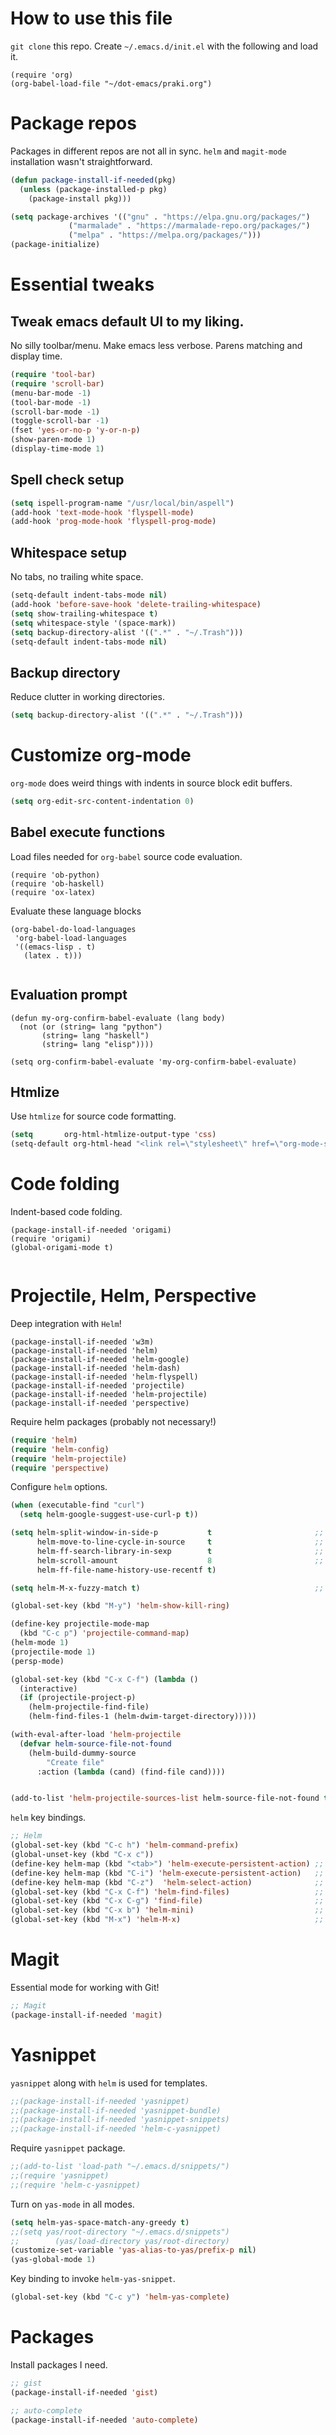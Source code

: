 
* How to use this file
=git clone= this repo. Create =~/.emacs.d/init.el= with the following and load it.
#+BEGIN_SRC exmaple :eval no
(require 'org)
(org-babel-load-file "~/dot-emacs/praki.org")
#+END_SRC

* Package repos
Packages in different repos are not all in sync. =helm= and =magit-mode=
installation wasn't straightforward.

#+BEGIN_SRC emacs-lisp :noweb-ref package-install
  (defun package-install-if-needed(pkg)
    (unless (package-installed-p pkg)
      (package-install pkg)))

  (setq package-archives '(("gnu" . "https://elpa.gnu.org/packages/")
			   ("marmalade" . "https://marmalade-repo.org/packages/")
			   ("melpa" . "https://melpa.org/packages/")))
  (package-initialize)
#+END_SRC

* Essential tweaks
** Tweak emacs default UI to my liking.
No silly toolbar/menu. Make emacs less verbose. Parens matching and
display time.

#+BEGIN_SRC emacs-lisp :noweb-ref common-tweaks
(require 'tool-bar)
(require 'scroll-bar)
(menu-bar-mode -1)
(tool-bar-mode -1)
(scroll-bar-mode -1)
(toggle-scroll-bar -1)
(fset 'yes-or-no-p 'y-or-n-p)
(show-paren-mode 1)
(display-time-mode 1)
#+END_SRC

** Spell check setup

#+BEGIN_SRC emacs-lisp :noweb-ref common-tweaks
(setq ispell-program-name "/usr/local/bin/aspell")
(add-hook 'text-mode-hook 'flyspell-mode)
(add-hook 'prog-mode-hook 'flyspell-prog-mode)
#+END_SRC

** Whitespace setup
No tabs, no trailing white space.

#+BEGIN_SRC emacs-lisp :noweb-ref common-tweaks
(setq-default indent-tabs-mode nil)
(add-hook 'before-save-hook 'delete-trailing-whitespace)
(setq show-trailing-whitespace t)
(setq whitespace-style '(space-mark))
(setq backup-directory-alist '((".*" . "~/.Trash")))
(setq-default indent-tabs-mode nil)
#+END_SRC

** Backup directory
Reduce clutter in working directories.

#+BEGIN_SRC emacs-lisp :noweb-ref common-tweaks
(setq backup-directory-alist '((".*" . "~/.Trash")))
#+END_SRC

* Customize org-mode
=org-mode= does weird things with indents in source block edit buffers.

#+BEGIN_SRC emacs-lisp :noweb-ref common-tweaks
(setq org-edit-src-content-indentation 0)
#+END_SRC
** Babel execute functions
Load files needed for =org-babel= source code evaluation.

#+BEGIN_SRC elisp :noweb-ref common-tweaks
(require 'ob-python)
(require 'ob-haskell)
(require 'ox-latex)
#+END_SRC

Evaluate these language blocks
#+BEGIN_SRC elisp :noweb-ref common-tweaks
(org-babel-do-load-languages
 'org-babel-load-languages
 '((emacs-lisp . t)
   (latex . t)))

#+END_SRC
** Evaluation prompt
#+BEGIN_SRC elisp :noweb-ref common-tweaks
(defun my-org-confirm-babel-evaluate (lang body)
  (not (or (string= lang "python")
	   (string= lang "haskell")
	   (string= lang "elisp"))))

(setq org-confirm-babel-evaluate 'my-org-confirm-babel-evaluate)
#+END_SRC

** Htmlize
Use =htmlize= for source code formatting.

#+BEGIN_SRC emacs-lisp :noweb-ref package-install
(setq       org-html-htmlize-output-type 'css)
(setq-default org-html-head "<link rel=\"stylesheet\" href=\"org-mode-style.css/>")
#+END_SRC

* Code folding
Indent-based code folding.

#+BEGIN_SRC elisp :noweb-ref package-setup
(package-install-if-needed 'origami)
(require 'origami)
(global-origami-mode t)

#+END_SRC

* Projectile, Helm, Perspective
Deep integration with =Helm=!

#+BEGIN_SRC elisp :noweb-ref package-setup
  (package-install-if-needed 'w3m)
  (package-install-if-needed 'helm)
  (package-install-if-needed 'helm-google)
  (package-install-if-needed 'helm-dash)
  (package-install-if-needed 'helm-flyspell)
  (package-install-if-needed 'projectile)
  (package-install-if-needed 'helm-projectile)
  (package-install-if-needed 'perspective)
#+END_SRC

Require helm packages (probably not necessary!)
#+BEGIN_SRC emacs-lisp :noweb-ref require
(require 'helm)
(require 'helm-config)
(require 'helm-projectile)
(require 'perspective)
#+END_SRC

Configure =helm= options.
#+BEGIN_SRC emacs-lisp :noweb-ref package-setup
(when (executable-find "curl")
  (setq helm-google-suggest-use-curl-p t))

(setq helm-split-window-in-side-p           t                       ;; open helm buffer inside current window, not occupy whole other window
      helm-move-to-line-cycle-in-source     t                       ;; move to end or beginning of source when reaching top or bottom of source.
      helm-ff-search-library-in-sexp        t                       ;; search for library in `require' and `declare-function' sexp.
      helm-scroll-amount                    8                       ;; scroll 8 lines other window using M-<next>/M-<prior>
      helm-ff-file-name-history-use-recentf t)

(setq helm-M-x-fuzzy-match t)                                       ;; optional fuzzy matching for helm-M-x

(global-set-key (kbd "M-y") 'helm-show-kill-ring)

(define-key projectile-mode-map
  (kbd "C-c p") 'projectile-command-map)
(helm-mode 1)
(projectile-mode 1)
(persp-mode)

(global-set-key (kbd "C-x C-f") (lambda ()
  (interactive)
  (if (projectile-project-p)
    (helm-projectile-find-file)
    (helm-find-files-1 (helm-dwim-target-directory)))))

(with-eval-after-load 'helm-projectile
  (defvar helm-source-file-not-found
    (helm-build-dummy-source
        "Create file"
      :action (lambda (cand) (find-file cand))))


(add-to-list 'helm-projectile-sources-list helm-source-file-not-found t))

#+END_SRC

=helm= key bindings.
#+BEGIN_SRC emacs-lisp :noweb-ref key-bindings
;; Helm
(global-set-key (kbd "C-c h") 'helm-command-prefix)
(global-unset-key (kbd "C-x c"))
(define-key helm-map (kbd "<tab>") 'helm-execute-persistent-action) ;; rebind tab to run persistent action
(define-key helm-map (kbd "C-i") 'helm-execute-persistent-action)   ;; make TAB works in terminal
(define-key helm-map (kbd "C-z")  'helm-select-action)              ;; list actions using C-z
(global-set-key (kbd "C-x C-f") 'helm-find-files)                   ;; replace find-files
(global-set-key (kbd "C-x C-g") 'find-file)                         ;; original find-files
(global-set-key (kbd "C-x b") 'helm-mini)                           ;; replace switch-to-buffer
(global-set-key (kbd "M-x") 'helm-M-x)                              ;; helm replacement for M-x
#+END_SRC
* Magit
Essential mode for working with Git!

#+BEGIN_SRC emacs-lisp :noweb-ref package-install
;; Magit
(package-install-if-needed 'magit)
#+END_SRC

* Yasnippet
=yasnippet= along with =helm= is used for templates.

#+BEGIN_SRC emacs-lisp :noweb-ref package-install
;;(package-install-if-needed 'yasnippet)
;;(package-install-if-needed 'yasnippet-bundle)
;;(package-install-if-needed 'yasnippet-snippets)
;;(package-install-if-needed 'helm-c-yasnippet)
#+END_SRC

Require =yasnippet= package.
#+BEGIN_SRC emacs-lisp :noweb-ref require :results silent
;;(add-to-list 'load-path "~/.emacs.d/snippets/")
;;(require 'yasnippet)
;;(require 'helm-c-yasnippet)
#+END_SRC

Turn on =yas-mode= in all modes.
#+BEGIN_SRC emacs-lisp :noweb-ref package-setup
(setq helm-yas-space-match-any-greedy t)
;;(setq yas/root-directory "~/.emacs.d/snippets")
;;        (yas/load-directory yas/root-directory)
(customize-set-variable 'yas-alias-to-yas/prefix-p nil)
(yas-global-mode 1)
#+END_SRC

Key binding to invoke =helm-yas-snippet=.

#+BEGIN_SRC emacs-lisp :noweb-ref key-bindings
(global-set-key (kbd "C-c y") 'helm-yas-complete)
#+END_SRC

* Packages
Install packages I need.
#+BEGIN_SRC emacs-lisp :noweb-ref package-install
  ;; gist
  (package-install-if-needed 'gist)

  ;; auto-complete
  (package-install-if-needed 'auto-complete)
#+END_SRC

* Modes
  Install modes that are not bundled with emacs.

  #+BEGIN_SRC emacs-lisp :noweb-ref package-install
    ;; Clojure
    (when (not (package-installed-p 'clj-mode))
      (package-install 'clj-mode))

    (when (not (package-installed-p 'cider))
      (package-install 'cider))

    ;; javascript
    (when (not (package-installed-p 'js2-mode))
      (package-install 'js2-mode))

    ;; graphviz
    (when (not (package-installed-p 'graphviz-dot-mode))
      (package-install 'graphviz-dot-mode))

    ;;  Rust
    (package-install-if-needed 'rust-mode)

    ;;  ReasonML
    (package-install-if-needed 'reason-mode)

  #+END_SRC

* Elixir mode
Elixir mode setup. Always run formatter before saving the buffer.

#+BEGIN_SRC elisp :noweb-ref package-setup
  (package-install-if-needed 'elixir-mode)
  (package-install-if-needed 'alchemist)

  (defun format-elixir-code ()
    (elixir-format))

  (add-hook 'elixir-mode-hook
            (lambda ()
              (add-hook 'before-save-hook
                        'format-elixir-code
                        nil
                        t)))

  (setq alchemist-iex-program-name "/usr/local/bin/iex") ;; default: iex
  (setq alchemist-execute-command "/usr/local/bin/elixir") ;; default: elixir
  (setq alchemist-compile-command "/usr/local/bin/elixirc") ;; default: elixirc
  (setq alchemist-test-status-modeline nil)
  (setq alchemist-key-command-prefix (kbd "C-c a")) ;; default: (kbd "C-c a")
  (setq alchemist-test-mode-highlight-tests nil) ;; default t
  (setq alchemist-test-ask-about-save nil)
  (setq alchemist-test-status-modeline nil)
  (setq alchemist-test-display-compilation-output t)
  (setq alchemist-test-truncate-lines nil) ;; default t
  (setq alchemist-hooks-test-on-save t)
  (setq alchemist-hooks-compile-on-save t)
#+END_SRC

* Elm mode
Elm mode setup. Run formatter before saving the buffer.

#+BEGIN_SRC elisp :noweb-ref package-setup

(defun my-elm-mode-hook ()
  (setq tab-width 4 indent-tabs-mode nil)
  (setq elm-format-on-save-mode t)
  (elm-format-on-save-mode))

(add-hook 'elm-mode-hook 'my-elm-mode-hook)
(setq elm-tags-on-save t)

#+END_SRC

** Hook to kill and restart elm compiler
Setup a less annoying way to kill the Elm compiler and restart
it. Relying on eshell and =./run.sh= convention for restarting the
process.

#+BEGIN_SRC elisp :noweb-ref package-setup

;; switch to eshell and restart elm-compiler
(defun switch-to-eshell()
  (interactive)
  (pop-to-buffer  "*eshell*")
  (eshell-kill-process)
  (eshell-return-to-prompt)
  (insert "./run.sh")
  (eshell-send-input))


(global-set-key (kbd "C-?") #'switch-to-eshell)

#+END_SRC

** Editing Elm template files
Edit =.et= files in =elm-mode=.

#+BEGIN_SRC elisp :noweb-ref package-setup

;; Set mode for .et files
(add-to-list 'auto-mode-alist '("\\.et\\'" . elm-mode))
#+END_SRC

** Find Elm code at point
Select elm code at point.

#+BEGIN_SRC elisp :noweb-ref package-setup
;; Highlight elm code at point
;; FIXME - buggy
(defun praki/elm-code-at-point()
  (interactive)
  (let* ((curr-point (point))
         (beg (progn
                ;; Find a line which starts with non-whitespace
                (while (and (> (point)  (point-min))
                            (not (string-match
                                  "^[[:alpha:]]"
                                  (buffer-substring
                                   (line-beginning-position)
                                   (line-end-position)))))
                  (previous-line))
                ;; Extend backwards until a line with whitespace
                (while (and (> (point)  (point-min))
                            (not (string-match
                             "^[[:space:]]*$"
                             (buffer-substring
                              (line-beginning-position)
                              (line-end-position)))))
                  (previous-line))
                (next-line)
                (point)))
         (end (progn
                ;; Find the next line starting with a '-' or alpha
                (goto-char curr-point)
                (while (and (< (point) (point-max))
                            (not (string-match "^[\-[:alpha:]]"
                                               (buffer-substring
                                                (line-beginning-position)
                                                (line-end-position)))))
                  (next-line))
                  (previous-line)
                ;; Skip trailing whitespace
                (while (and (< (point-min) (point))
                            (not (string-match
                             "^[[:space:]]*$"
                             (buffer-substring
                              (line-beginning-position) (line-end-position)))))
                  (previous-line))
                  (next-line)
                (point))))
    (set-mark beg)
    (goto-char end)))

(global-set-key (kbd "C-c C-.") 'praki/elm-code-at-point)

;; Run template processor when a .et file is saved
(defun praki/after-save-hook()
  (cond
   ((equal (file-name-extension (buffer-file-name)) "elm")
    ;; If there is a corresponding .et file, patch it with the changes here
    (let* ((file-name  (buffer-file-name))
           (et-file-name
            (concat
             (file-name-directory file-name)
             (file-name-base file-name)
             ".et")))
      (when (file-exists-p et-file-name)
        ;; TBD
        )))
   ((equal (file-name-extension (buffer-file-name)) "et")
    (progn
      ;; Process .et files to generate .elm file from it
      (run-template-processor "${" "}$"
                              (concat
                               (file-name-directory (buffer-file-name))
                               "/"
                               (file-name-base buffer-file-name)
                               ".elm"))))))
(add-hook 'after-save-hook 'praki/after-save-hook)

;; Format region as ELm source code
(defun praki/elm-format-region()
  (interactive)
  (when (region-active-p)
    (let* ((text (buffer-substring-no-properties (region-beginning) (region-end)))
           repl)
      (with-temp-buffer
        (insert text)
        (elm-format-buffer)
        (goto-line 4)
        (setq repl (buffer-substring (point) (point-max))))
      (delete-region (region-beginning) (region-end))
      (insert repl))))

(global-set-key (kbd "C-c C-b") 'praki/elm-format-region)

#+END_SRC

** Jail edit
This is a minor mode for editing embedded elisp templates in Elm
source files. Elisp code is delimited by "${" and "}$". The embedded
block can be edited in buffer in elisp mode and saved. This is similar
to org-mode source code.


#+BEGIN_SRC elisp :noweb-ref package-setup
;;

(defvar-local jail-edit-mark-beg nil)
(defvar-local jail-edit-mark-end nil)
(defvar-local jail-edit-overlay nil)
(defvar-local jail-edit-window-layout nil)

(defvar jail-edit-mode-map
  (let ((map (make-sparse-keymap)))
    (define-key map (kbd "C-c C-c") #'jail-edit-exit)
    (define-key map (kbd "C-c '")   #'jail-edit-exit)
    (define-key map (kbd "C-c C-k") #'jail-edit-abort)
    (define-key map (kbd "C-x C-s") #'jail-edit-save)
    map))

(define-minor-mode jail-edit-mode
  "A minor mode used when editing an embedded elisp block."
  nil " jail-Edit"
  jail-edit-mode-map)

(defun jail-edit-exit ()
  "Save and exitn."
  (interactive)
  (let ((code (buffer-string))
        (edit-point (point))
        (beg jail-edit-mark-beg)
        (end jail-edit-mark-end))
    (jail-edit-save)
    (jail-edit-abandon-edit-buffer (marker-buffer beg))
    (goto-char (1- (+ beg edit-point)))
    (set-marker beg nil)
    (set-marker end nil)))


(defun jail-edit-abort ()
  (interactive)
  (jail-edit-abandon-edit-buffer (marker-buffer jail-edit-mark-beg)))

(defun jail-edit-save ()
  (interactive)
  (let ((buffer (current-buffer))
        (code (buffer-string))
        (mod (buffer-modified-p))
        (beg jail-edit-mark-beg)
        (end jail-edit-mark-end)
        (edit-point (point))
        (overlay jail-edit-overlay)
        (new-end nil))
    (with-current-buffer (marker-buffer beg)
      (goto-char beg)
      (when mod
        (undo-boundary)
        (delete-region beg end)
        (insert code)
        (save-buffer)
        (move-overlay overlay beg (copy-marker (+ (marker-position beg) (length code))))
        (setq new-end (copy-marker (+ (marker-position beg) (length code))))))
    (jail-edit-set-local 'jail-edit-mark-end new-end)))

(defun jail-edit-abandon-edit-buffer (dest-buffer)
  (interactive "P")
  (let ((buffer (current-buffer)))
    (switch-to-buffer-other-window dest-buffer)
    (jump-to-register jail-edit-window-layout)
    (with-current-buffer buffer
      (set-buffer-modified-p nil))
    (kill-buffer buffer)))

(defun jail-edit-src()
  "return embedded code block around point"
  (interactive)
  (let* ((beg-delim "^${")
         (end-delim "}$")
         (res (search-backward-regexp beg-delim))
         (beg (copy-marker (match-end 0)))
         (res (search-forward end-delim))
         (end (copy-marker (match-beginning 0)))
         (overlay (make-overlay beg end))
         (code (buffer-substring-no-properties beg end))
         (edit-buffer (generate-new-buffer
                       (jail-edit-buffer-name (buffer-name))))
         (block-indent "  "))
    (window-configuration-to-register jail-edit-window-layout)
    (overlay-put overlay 'edit-buffer edit-buffer)
    (overlay-put overlay 'face 'secondary-selection)
    (overlay-put overlay :read-only "Editing in other buffer.")
    (switch-to-buffer-other-window edit-buffer t)
    (funcall 'emacs-lisp-mode)
    (insert code)
    (jail-edit-mode)

    (jail-edit-set-local 'jail-edit-overlay overlay)
    (jail-edit-set-local 'jail-edit-mark-beg beg)
    (jail-edit-set-local 'jail-edit-mark-end end)
    (jail-edit-set-local 'jail-edit-block-indent block-indent)
    (add-hook 'kill-buffer-hook
              #'(lambda ()
                  (progn
                    (when jail-edit-overlay (delete-overlay jail-edit-overlay))
                    (jump-to-register jail-edit-window-layout))) nil 'local)))

(defsubst jail-edit-set-local (var value)
  (set (make-local-variable var) value))


(defun jail-edit-buffer-name (base-buffer-name)
  (concat "*Narrowed Edit " base-buffer-name "[ elisp ]*"))

;; (remove-overlays 1 (point-max))
(global-set-key (kbd "C-c e") 'jail-edit-src)
#+END_SRC

* Git
Set up magit mode for working with git
#+BEGIN_SRC emacs-lisp :noweb-ref package-install
(package-install-if-needed 'magit)
#+END_SRC

* Go
These bits setup programming mode for golang
#+BEGIN_SRC emacs-lisp :noweb-ref package-install
  (package-install-if-needed 'go-mode)
  (package-install-if-needed 'go-eldoc)
  (package-install-if-needed 'go-autocomplete)
#+END_SRC

Hooks for Go.

#+BEGIN_SRC emacs-lisp :noweb-ref hooks
  ;; install go-mode and go-eldoc package
  ;; enable eldoc for go
  (add-hook
   'go-mode-hook
   (lambda()
     ;; compile command and keybinding for go
     (setq compile-command "go build -v && go test -v && go vet")
     (define-key (current-local-map) "\C-c\C-c" 'compile)
     ;; enable eldoc
     (go-eldoc-setup)
     (setq gofmt-command "goimports")
     ;; Key binding to jum to defn
     (local-set-key (kbd "M-.") 'godef-jump)))

  (defun my-go-mode-hook ()
                                          ; Call Gofmt before saving
    (add-hook 'before-save-hook 'gofmt-before-save)
                                          ; Customize compile command to run go build
    (if (not (string-match "go" compile-command))
        (set (make-local-variable 'compile-command)
             "go build -v && go test -v && go vet"))
                                          ; Godef jump key binding
    (setq tab-width 2 indent-tabs-mode nil)
    (local-set-key (kbd "M-.") 'godef-jump)
    (local-set-key (kbd "M-*") 'pop-tag-mark))

  (add-hook 'go-mode-hook 'my-go-mode-hook)

  ;; setup autocompletion
  (require 'auto-complete-config)
  (require 'go-autocomplete)

#+END_SRC
* Idris
#+BEGIN_SRC emacs-lisp :noweb-ref package-install
(package-install-if-needed 'idris-mode)
(package-install-if-needed 'helm-idris)

#+END_SRC
* Java mode
#+BEGIN_SRC emacs-lisp :noweb-ref package-setup
  (add-hook 'java-mode-hook
	    (lambda ()
	      (setq c-basic-offset 4)))
#+END_SRC
* Purescript
#+BEGIN_SRC
(require 'repl-toggle)
(require 'psci)
(add-to-list 'rtog/mode-repl-alist '(purescript-mode . psci))
(add-hook 'purescript-mode-hook 'inferior-psci-mode)
;;(setq load-path (append load-path "/Users/praki/.npm-packages/bin"))
#+END_SRC
* Reason
#+BEGIN_SRC elisp :noweb-ref package-setup
(package-install-if-needed 'utop)

(require 'reason-mode)
(require 'merlin)

;; Use the opam installed utop
(setq utop-command "opam config exec -- utop -emacs")

(defun shell-cmd (cmd)
  "Returns the stdout output of a shell command or nil if the command returned
   an error"
  (car (ignore-errors (apply 'process-lines (split-string cmd)))))

(let* ((refmt-bin (or (shell-cmd "refmt ----where")
                      (shell-cmd "which refmt")))
       (merlin-bin (or (shell-cmd "ocamlmerlin ----where")
                       (shell-cmd "which ocamlmerlin")))
       (merlin-base-dir (when merlin-bin
                          (replace-regexp-in-string "bin/ocamlmerlin$" "" merlin-bin))))
  ;; Add npm merlin.el to the emacs load path and tell emacs where to find ocamlmerlin
  (when merlin-bin
    (add-to-list 'load-path (concat merlin-base-dir "share/emacs/site-lisp/"))
    (setq merlin-command merlin-bin))

  (when refmt-bin
    (setq refmt-command refmt-bin)))

(add-hook 'reason-mode-hook (lambda ()
                              (add-hook 'before-save-hook 'refmt-before-save)
                              (merlin-mode)))
(autoload 'utop-minor-mode "utop" "Minor mode for utop" t)
(add-hook 'reason-mode-hook 'utop-minor-mode)
(add-hook 'reason-mode-hook (lambda ()
(add-hook 'before-save-hook 'refmt-before-save)))
(setq merlin-ac-setup t)
#+END_SRC
* Typescript
#+BEGIN_SRC emacs-lisp :noweb-ref package-install
  (package-install-if-needed 'typescript-mode)
#+END_SRC

Hooks for Typescript.

#+BEGIN_SRC emacs-lisp :noweb-ref hooks
(defun my-typescript-mode-hook ()
  (setq indent-tabs-mode nil)
  (let ((my-tab-width 2))
    (setq tab-width my-tab-width)
    (setq c-basic-indent my-tab-width)
    (setq c-basic-offset my-tab-width)
    (set (make-local-variable 'tab-stop-list)
         (number-sequence my-tab-width 200 my-tab-width))))
(add-hook 'typescript-mode-hook 'my-typescript-mode-hook)
#+END_SRC

* Parenthesis matching
#+BEGIN_SRC emacs-lisp :noweb-ref common-tweaks
(global-set-key "%" 'match-paren)

          (defun match-paren (arg)
            "Go to the matching paren if on a paren; otherwise insert %."
            (interactive "p")
            (cond ((looking-at "\\s(") (forward-list 1) (backward-char 1))
                  ((looking-at "\\s)") (forward-char 1) (backward-list 1))
                  (t (self-insert-command (or arg 1)))))

#+END_SRC
* Dedicating windows
#+BEGIN_SRC emacs-lisp :noweb-ref common-tweaks
(defun toggle-window-dedicated ()
  "Toggle whether the current active window is dedicated or not"
  (interactive)
  (message
   (if (let (window (get-buffer-window (current-buffer)))
	 (set-window-dedicated-p window
				 (not (window-dedicated-p window))))
       "Window '%s' is dedicated"
     "Window '%s' is normal")
   (current-buffer)))
#+END_SRC
* Blogs
  Setup =elfeed= for reading RSS.

  #+BEGIN_SRC emacs-lisp
    (package-install-if-needed 'elfeed)
(require 'elfeed)
    ;; List of my feed urls
    (setq my-feeds '(
                     "http://engineering.linkedin.com/taxonomy/term/1/feed"
                     "http://code.google.com/feeds/updates.xml"
                     "http://nerds.airbnb.com/feed/"
                     "http://engineeringblog.yelp.com/atom.xml"
                     "http://blog.docker.io/feed/"
                     "http://blog.docker.io/feed/"
                     "http://techblog.netflix.com/rss.xml"
                     "http://feeds.feedburner.com/AmazonWebServicesBlog"
                     "https://developers.facebook.com/blog/"
                     "http://news.ycombinator.com/rss"
                     "http://feeds.feedburner.com/TheDailyPuppy"
                     "http://feeds.wired.com/wired/index"
                     "http://rss.cnn.com/rss/cnn_topstories.rss"
                     "http://www.infoq.com/feed?token=lfDrJhbuQ3dOvzpD0piQU2W3q50LEvS2"
                     " http://engineering.twitter.com/feeds/posts/default?alt=rss"))

    ;; Add them to elfeed when necessary
    (mapcar
     (lambda (url)
       (when (not (cl-member url (elfeed-feed-list) :test 'string=))
         (elfeed-add-feed url)))
     my-feeds)

    ;; hotkey to open blog window
    (global-set-key (kbd "C-x w") 'elfeed)
  #+END_SRC

* Global key bindings

  My global key bindings.

  | Copy region  | [C-c C-k] |
  | Scroll up    | [M-p]     |
  | Scroll down  | [M-n]     |
  | Magit status | [C-c m]   |

  | Mode              | Key          | Description            |
  |-------------------+--------------+------------------------|
  | graphviz-dot-mode | =C-c c=      | Compile graph          |
  |                   | =C-c p=      | Preview                |
  |-------------------+--------------+------------------------|
  | org-mode          | =C-c C-e lo= | Export to pdf and open |
  |-------------------+--------------+------------------------|
  | helm-mode         | =C-n=        | Select next in list    |
  |                   | =C-p=        | Select prev in list    |
  |                   | =M-n=        | Move to next section   |
  |                   | =M-p=        | Move to prev section   |
  |-------------------+--------------+------------------------|
  | (global)          | =C-x w=      | Blog window            |
  |                   | =C-c m=      | Magit status           |
  |                   | =C-M ==      | Indent buffer          |
  |                   | =C-c C-k=    | Kill region            |
  |                   | =M-p=        | Scroll up              |
  |                   | =M-n=        | Scroll down            |
  |                   | =C-C h=      | Helm prefix            |

#+begin_src emacs-lisp :noweb-ref key-bindings
(global-set-key "\C-c\C-k" 'copy-region-as-kill)
(global-set-key "\C-ck" 'copy-region-as-kill)
(global-set-key "\M-n"  (lambda () (interactive) (scroll-up 1)))
(global-set-key "\M-p"  (lambda () (interactive) (scroll-down 1)))
(global-set-key "\C-cm"  'magit-status)

(global-set-key (kbd "C-x C-f") #'helm-find-files)

;; Origmai key bindings
(global-set-key (kbd "C-c f a") #'origami-close-all-nodes)
(global-set-key (kbd "C-c f o") #'origami-open-all-nodes)
(global-set-key (kbd "C-c f 1") #'origami-open-node)
(global-set-key (kbd "C-c f 0") #'origami-close-node)
(global-set-key (kbd "C-c f t") #'origami-toggle-node)

#+end_src

* Theme
Here is the code to install to =zenburn= theme and load it. Default
cursor and mouse colors are adjusted to my personal liking.
#+BEGIN_SRC emacs-lisp :noweb-ref package-install
(package-install-if-needed 'zenburn-theme)
#+END_SRC

#+BEGIN_SRC emacs-lisp :noweb-ref package-setup
;; zenburn theme
(message "loading theme")
(load-theme 'zenburn t)
(set-cursor-color "green")
(set-mouse-color "green")
#+END_SRC

Make copy and paste from emacs and other programs. Under X11, the
following block makes this work. Highlighted text can be inserted with
=Shift-Insert= key.

#+BEGIN_SRC emacs-lisp :noweb-ref package-setup
  (when (eq window-system 'x)
    (setq x-select-enable-clipboard t)
    (setq interprogram-paste-function 'x-cut-buffer-or-selection-value))
#+END_SRC

* Popup help
This displays a popup window with some helpful text and bound to a
global key =ñC-x p=.

#+BEGIN_SRC emacs-lisp :noweb-ref util-fn

(defun quick-help()
    (interactive)
    (save-excursion
      (goto-line (point-min))
      (popup-tip
       "
  Rectangle                Position                   File
  =========                ========                   ====
  Clear     - C-x r c      Save     - C-x r <SPC> /r/ Store - (
  Delete    - C-x r d      Jump     - C-x r j /r/
  Kill      - C-x r k                                 Macro
  Insert    - C-x r o      Text                       =====
  Register  - C-x r r /r/  ====                       Save  - C-x C-k x /r/
  Replace   - C-x r t      Copy     - C-x r s /r/
  Yank      - C-x r y      Insert   - C-x r i /r/     Bookmarks
  Number    - C-x r N      Append   - C-x r + /r/     =========
  Copy/kill - C-x r M-w                               Set   - C-x r m
                                                      Jump  - C-x r b
                                                      List  - C-x r l
  Projectile               Persp
  ==========               =====
  Find     - C-c p f       Crt/sel  - C-x x s
  Switch   - C-c p p       Buf rm   - C-x x k
  Grep     - C-c p g       Buf add  - C-x x a
                           Buf set  - C-x x A
  "
       :point (point)
       :around t
       :height 45
       :scroll-bar t
       :margin t)))

  (global-set-key (kbd "C-c p ?") #'quick-help)
#+END_SRC
* Background for auto generated code
File hook to indicate that the buffer is visiting an auto generated
file. Works by examining the first 10 lines of a file for a regex.
#+BEGIN_SRC elisp :noweb-ref util-fns
(defun praki/find-file-hook ()
  (when (equal (file-name-extension (buffer-file-name)) "elm")
    (save-excursion
      (let ((l 1))
        (while (and (< l 10) (< (point) (point-max)))
          (goto-line l)
          (if (string-match "-- Auto Generated Module"
                            (message (buffer-substring-no-properties
                                      (line-beginning-position) (line-end-position))))
              (let ((background "black"))
                (read-only-mode 1)
                (let ((o (make-overlay (point-min) (point-max)
			               (current-buffer) nil t)))
                  (overlay-put o 'face `(:background ,background))
                  (overlay-put o 'praki t))))
          (setq l (+ l 1)))))))

(add-hook 'find-file-hook 'praki/find-file-hook)
#+END_SRC
* Load-path extension
#+BEGIN_SRC emacs-lisp :noweb-ref extend-load-path
(add-to-list 'load-path "~/.emacs.d/lisp")

#+END_SRC

* Snippets
Create directories in =~/.emacs.d/snippets=.
#+begin_src elisp :noweb-ref util-fn :results silent
(make-directory "~/.emacs.d/snippets/org-mode" t)
(make-directory "~/.emacs.d/snippets/latex-mode" t)
#+end_src

** Tikz flowchart
#+BEGIN_SRC python :exports code :tangle ~/.emacs.d/snippets/latex-mode/flowchart.yasnippet :results silent
# -*- mode: snippet -*-
# name: flowchart
# key:
# binding: "keybinding"
# expand-env: ((some-var some-value))
# --
\documentclass{article}
\usepackage[utf8]{inputenc}
\usepackage{tikz}
\usetikzlibrary{shapes.geometric, arrows}

\tikzstyle{startstop} = [rectangle, rounded corners, minimum width=3cm, minimum height=1cm,text centered, draw=black, fill=red!30]
\tikzstyle{io} = [trapezium, trapezium left angle=70, trapezium right angle=110, minimum width=3cm, minimum height=1cm, text centered, draw=black, fill=blue!30]
\tikzstyle{process} = [rectangle, minimum width=3cm, minimum height=1cm, text centered, text width=3cm, draw=black, fill=orange!30]
\tikzstyle{decision} = [diamond, minimum width=3cm, minimum height=1cm, text centered, draw=black, fill=green!30]
\tikzstyle{arrow} = [thick,->,>=stealth]

\begin{document}

\begin{tikzpicture}[node distance=2cm]

\node (start) [startstop] {Start};
\node (in1) [io, below of=start] {Input};
\node (pro1) [process, below of=in1] {Process 1};
\node (dec1) [decision, below of=pro1, yshift=-0.5cm] {Decision 1};
\node (pro2a) [process, below of=dec1, yshift=-0.5cm] {Process 2a text text text text text text text text text text};
\node (pro2b) [process, right of=dec1, xshift=2cm] {Process 2b};
\node (out1) [io, below of=pro2a] {Output};
\node (stop) [startstop, below of=out1] {Stop};

\draw [arrow] (start) -- (in1);
\draw [arrow] (in1) -- (pro1);
\draw [arrow] (pro1) -- (dec1);
\draw [arrow] (dec1) -- node[anchor=east] {yes} (pro2a);
\draw [arrow] (dec1) -- node[anchor=south] {no} (pro2b);
\draw [arrow] (pro2b) |- (pro1);
\draw [arrow] (pro2a) -- (out1);
\draw [arrow] (out1) -- (stop);


q\end{tikzpicture}

\end{document}
#+END_SRC

* Preload registers
#+BEGIN_SRC elisp :noweb-ref util-fn :eval no
(set-register ?a "#+BEGIN_SRC elisp :eval no :noweb-ref funcs\n\n\#+END_SRC")
(set-register ?b "#+BEGIN_SRC elisp :eval no :noweb yes :results none :exports code :tangle foo.bar\n\n\#+END_SRC")

(set-register ?c "-- Copyright © 2020, Praki Prakash, All rights reserved.")

(set-register ?h "-- Copyright © 2020, Praki Prakash, All rights reserved.

{-# LANGUAGE EmptyCase #-}
{-# LANGUAGE FlexibleContexts #-}
{-# LANGUAGE FlexibleInstances #-}
{-# LANGUAGE InstanceSigs #-}
{-# LANGUAGE MultiParamTypeClasses #-}

{-# LANGUAGE LambdaCase #-}
{-# LANGUAGE MultiWayIf #-}
{-# LANGUAGE NamedFieldPuns #-}
{-# LANGUAGE TupleSections #-}

{-# LANGUAGE DeriveFoldable #-}
{-# LANGUAGE DeriveFunctor #-}
{-# LANGUAGE DeriveGeneric #-}
{-# LANGUAGE DeriveLift #-}
{-# LANGUAGE DeriveTraversable #-}
{-# LANGUAGE DerivingStrategies #-}
{-# LANGUAGE GeneralizedNewtypeDeriving #-}
{-# LANGUAGE StandaloneDeriving #-}

{-# LANGUAGE BangPatterns #-}
{-# LANGUAGE KindSignatures #-}
{-# LANGUAGE TypeOperators #-}

{-# LANGUAGE OverloadedStrings #-}

{-# LANGUAGE ScopedTypeVariables #-}
{-# LANGUAGE TypeApplications #-}

{-# LANGUAGE BangPatterns #-}
{-# LANGUAGE FlexibleContexts #-}
{-# LANGUAGE FlexibleInstances #-}

module Foo() where\n")

(set-register ?o "#+TITLE: FIXME
#+OPTIONS:     num:nil toc:t")

(set-register ?n '(file . "~/projects/notes/notes.org"))
#+END_SRC
* Tangle .emacs
#+BEGIN_SRC emacs-lisp :tangle ~/.emacs :noweb yes
<<extend-load-path>>
<<package-install>>
<<common-tweaks>>
<<require>>
<<key-bindings>>
<<hooks>>
<<package-setup>>
<<util-fn>>
#+END_SRC
* Custom preview modes
** Metapost
Compile metapost code, convert .eps to .png and open in buffer
#+BEGIN_SRC elisp
(add-hook 'metapost-mode-hook
          (lambda ()
            (add-hook 'after-save-hook 'metapost-preview nil)))

(defun metapost-preview()
  (interactive)
  (let* ((fname (buffer-file-name))
         (eps-name (concat (file-name-sans-extension fname) ".eps"))
         (png-name (concat (file-name-sans-extension fname) ".png"))
         (windows (window-list)))
    (when (equal (file-name-extension fname) "mp")
      (shell-command-to-string (concat "mpost " fname))
      (shell-command-to-string (format "convert %s png: | convert - %s" eps-name png-name))
      (progn
        (when (= (length windows) 1)
          (split-window-sensibly))
        (with-selected-window (selected-window)
          (switch-to-buffer-other-window (find-file-noselect png-name) t)
          (sleep-for 0 100)
          (revert-buffer t t))))))


#+END_SRC
